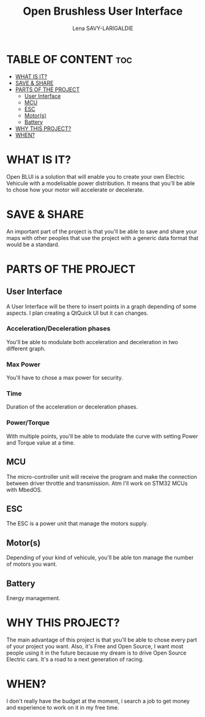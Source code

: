 #+TITLE: Open Brushless User Interface
#+AUTHOR: Lena SAVY-LARIGALDIE



* TABLE OF CONTENT :toc:
- [[#what-is-it][WHAT IS IT?]]
- [[#save--share][SAVE & SHARE]]
- [[#parts-of-the-project][PARTS OF THE PROJECT]]
  - [[#user-interface][User Interface]]
  - [[#mcu][MCU]]
  - [[#esc][ESC]]
  - [[#motors][Motor(s)]]
  - [[#battery][Battery]]
- [[#why-this-project][WHY THIS PROJECT?]]
- [[#when][WHEN?]]

* WHAT IS IT?

Open BLUI is a solution that will enable you to create your own Electric Vehicule with a modelisable power distribution.
It means that you'll be able to chose how your motor will accelerate or decelerate.

* SAVE & SHARE

An important part of the project is that you'll be able to save and share your maps with other peoples that use the project with a generic data format that would be a standard.

* PARTS OF THE PROJECT

** User Interface

A User Interface will be there to insert points in a graph depending of some aspects.
I plan creating a QtQuick UI but it can changes.

*** Acceleration/Deceleration phases

You'll be able to modulate both acceleration and deceleration in two different graph.

*** Max Power

You'll have to chose a max power for security.

*** Time

Duration of the acceleration or deceleration phases.

*** Power/Torque

With multiple points, you'll be able to modulate the curve with setting Power and Torque value at a time.

** MCU

The micro-controller unit will receive the program and make the connection between driver throttle and transmission.
Atm I'll work on STM32 MCUs with MbedOS.

** ESC

The ESC is a power unit that manage the motors supply.

** Motor(s)

Depending of your kind of vehicule, you'll be able ton manage the number of motors you want.

** Battery

Energy management.

* WHY THIS PROJECT?

The main advantage of this project is that you'll be able to chose every part of your project you want.
Also, it's Free and Open Source, I want most people using it in the future because my dream is to drive Open Source Electric cars.
It's a road to a next generation of racing.

* WHEN?

I don't really have the budget at the moment, i search a job to get money and experience to work on it in my free time.
